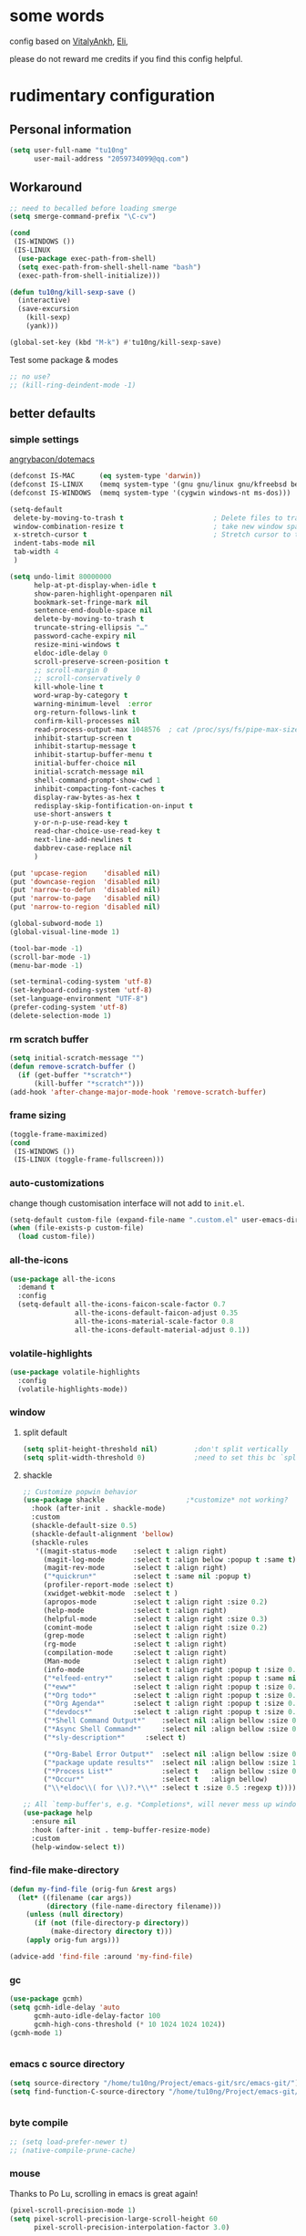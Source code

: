 #+PROPERTY: header-args :results output none
* some words
config based on [[https://github.com/VitalyAnkh/config][VitalyAnkh]], [[https://github.com/Elilif/.elemacs][Eli]], 

please do not reward me credits if you find this config helpful.
* rudimentary configuration
** Personal information
#+begin_src emacs-lisp
(setq user-full-name "tu10ng"
      user-mail-address "2059734099@qq.com")
#+end_src
** Workaround
#+begin_src emacs-lisp
;; need to becalled before loading smerge
(setq smerge-command-prefix "\C-cv")

(cond
 (IS-WINDOWS ())
 (IS-LINUX
  (use-package exec-path-from-shell)
  (setq exec-path-from-shell-shell-name "bash")
  (exec-path-from-shell-initialize)))

(defun tu10ng/kill-sexp-save ()
  (interactive)
  (save-excursion
    (kill-sexp)
    (yank)))

(global-set-key (kbd "M-k") #'tu10ng/kill-sexp-save)

#+end_src

Test some package & modes
#+begin_src emacs-lisp
;; no use?
;; (kill-ring-deindent-mode -1)

#+end_src
** better defaults
*** simple settings
[[https://github.com/angrybacon/dotemacs/blob/master/dotemacs.org#use-better-defaults][angrybacon/dotemacs]]
#+begin_src emacs-lisp
(defconst IS-MAC      (eq system-type 'darwin))
(defconst IS-LINUX    (memq system-type '(gnu gnu/linux gnu/kfreebsd berkeley-unix)))
(defconst IS-WINDOWS  (memq system-type '(cygwin windows-nt ms-dos)))

(setq-default
 delete-by-moving-to-trash t                      ; Delete files to trash
 window-combination-resize t                      ; take new window space from all other windows (not just current)
 x-stretch-cursor t                               ; Stretch cursor to the glyph width
 indent-tabs-mode nil
 tab-width 4
 )

(setq undo-limit 80000000
      help-at-pt-display-when-idle t
      show-paren-highlight-openparen nil
      bookmark-set-fringe-mark nil
      sentence-end-double-space nil
      delete-by-moving-to-trash t 
      truncate-string-ellipsis "…"
      password-cache-expiry nil   
      resize-mini-windows t
      eldoc-idle-delay 0
      scroll-preserve-screen-position t
      ;; scroll-margin 0
      ;; scroll-conservatively 0
      kill-whole-line t
      word-wrap-by-category t  
      warning-minimum-level  :error 
      org-return-follows-link t
      confirm-kill-processes nil
      read-process-output-max 1048576  ; cat /proc/sys/fs/pipe-max-size
      inhibit-startup-screen t
      inhibit-startup-message t
      inhibit-startup-buffer-menu t
      initial-buffer-choice nil
      initial-scratch-message nil
      shell-command-prompt-show-cwd 1
      inhibit-compacting-font-caches t
      display-raw-bytes-as-hex t
      redisplay-skip-fontification-on-input t
      use-short-answers t
      y-or-n-p-use-read-key t
      read-char-choice-use-read-key t
      next-line-add-newlines t
      dabbrev-case-replace nil
      )

(put 'upcase-region    'disabled nil)
(put 'downcase-region  'disabled nil)
(put 'narrow-to-defun  'disabled nil)
(put 'narrow-to-page   'disabled nil)
(put 'narrow-to-region 'disabled nil)

(global-subword-mode 1)           
(global-visual-line-mode 1)       

(tool-bar-mode -1)
(scroll-bar-mode -1)
(menu-bar-mode -1)

(set-terminal-coding-system 'utf-8)
(set-keyboard-coding-system 'utf-8)
(set-language-environment "UTF-8")
(prefer-coding-system 'utf-8)
(delete-selection-mode 1)

#+end_src
*** rm scratch buffer
#+begin_src emacs-lisp
(setq initial-scratch-message "")
(defun remove-scratch-buffer ()
  (if (get-buffer "*scratch*")
      (kill-buffer "*scratch*")))
(add-hook 'after-change-major-mode-hook 'remove-scratch-buffer)
#+end_src
*** frame sizing
#+begin_src emacs-lisp
(toggle-frame-maximized)
(cond
 (IS-WINDOWS ())
 (IS-LINUX (toggle-frame-fullscreen)))
#+end_src
*** auto-customizations
change though customisation interface will not add to =init.el=.
#+begin_src emacs-lisp
(setq-default custom-file (expand-file-name ".custom.el" user-emacs-directory))
(when (file-exists-p custom-file)
  (load custom-file))
#+end_src
*** all-the-icons
#+begin_src emacs-lisp
(use-package all-the-icons
  :demand t
  :config
  (setq-default all-the-icons-faicon-scale-factor 0.7
                all-the-icons-default-faicon-adjust 0.35
                all-the-icons-material-scale-factor 0.8
                all-the-icons-default-material-adjust 0.1))

#+end_src
*** volatile-highlights
#+begin_src emacs-lisp
(use-package volatile-highlights
  :config
  (volatile-highlights-mode))
#+end_src
*** window
**** split default
#+begin_src emacs-lisp
(setq split-height-threshold nil)         ;don't split vertically
(setq split-width-threshold 0)            ;need to set this bc `split-window-sensibly' will disregard height-threshold

#+end_src
**** shackle
#+begin_src emacs-lisp
;; Customize popwin behavior
(use-package shackle                    ;*customize* not working?
  :hook (after-init . shackle-mode)
  :custom
  (shackle-default-size 0.5)
  (shackle-default-alignment 'bellow)
  (shackle-rules
   '((magit-status-mode    :select t :align right)
     (magit-log-mode       :select t :align below :popup t :same t)
     (magit-rev-mode       :select t :align right)
     ("*quickrun*"         :select t :same nil :popup t)
     (profiler-report-mode :select t)
     (xwidget-webkit-mode  :select t )
     (apropos-mode         :select t :align right :size 0.2)
     (help-mode            :select t :align right)
     (helpful-mode         :select t :align right :size 0.3)
     (comint-mode          :select t :align right :size 0.2)
     (grep-mode            :select t :align right)
     (rg-mode              :select t :align right)
     (compilation-mode     :select t :align right)
     (Man-mode             :select t :align right)
     (info-mode            :select t :align right :popup t :size 0.5)
     ("*elfeed-entry*"     :select t :align right :popup t :same nil :size 0.5) ;
     ("*eww*"              :select t :align right :popup t :size 0.6)
     ("*Org todo*"         :select t :align right :popup t :size 0.3)
     ("*Org Agenda*"       :select t :align right :popup t :size 0.6)
     ("*devdocs*"          :select t :align right :popup t :size 0.6)
     ("*Shell Command Output*"    :select nil :align bellow :size 0.4)
     ("*Async Shell Command*"     :select nil :align bellow :size 0.4)
     ("*sly-description*"     :select t)

     ("*Org-Babel Error Output*"  :select nil :align bellow :size 0.3)
     ("*package update results*"  :select nil :align bellow :size 10)
     ("*Process List*"            :select t   :align bellow :size 0.3)
     ("*Occur*"                   :select t   :align bellow)
     ("\\*eldoc\\( for \\)?.*\\*" :select t :size 0.5 :regexp t))))

;; All `temp-buffer's, e.g. *Completions*, will never mess up window layout.
(use-package help
  :ensure nil
  :hook (after-init . temp-buffer-resize-mode)
  :custom
  (help-window-select t))

#+end_src
*** find-file make-directory
#+begin_src emacs-lisp
(defun my-find-file (orig-fun &rest args)
  (let* ((filename (car args))
         (directory (file-name-directory filename)))
    (unless (null directory)
      (if (not (file-directory-p directory))
          (make-directory directory t)))
    (apply orig-fun args)))

(advice-add 'find-file :around 'my-find-file)

#+end_src
*** gc

#+begin_src emacs-lisp
(use-package gcmh)
(setq gcmh-idle-delay 'auto
      gcmh-auto-idle-delay-factor 100
      gcmh-high-cons-threshold (* 10 1024 1024 1024))
(gcmh-mode 1)


#+end_src
*** emacs c source directory
#+begin_src emacs-lisp
(setq source-directory "/home/tu10ng/Project/emacs-git/src/emacs-git/")
(setq find-function-C-source-directory "/home/tu10ng/Project/emacs-git/src/emacs-git/src/")


#+end_src
*** byte compile
#+begin_src emacs-lisp
;; (setq load-prefer-newer t)
;; (native-compile-prune-cache)

#+end_src
*** mouse 
Thanks to Po Lu, scrolling in emacs is great again!
#+begin_src emacs-lisp
(pixel-scroll-precision-mode 1)
(setq pixel-scroll-precision-large-scroll-height 60
      pixel-scroll-precision-interpolation-factor 3.0)
#+end_src
*** auto-revert
#+begin_src emacs-lisp
(use-package autorevert
  :hook (after-init . global-auto-revert-mode)
  :custom
  (auto-revert-interval 0.3)
  (auto-revert-avoid-polling t)
  (auto-revert-verbose nil)
  (auto-revert-remote-files t)
  (auto-revert-check-vc-info t)
  )

#+end_src
*** auto-save
recommend use with vc to avoid accident lost.
#+begin_src emacs-lisp
(setq auto-save-default nil
      make-backup-files nil
      delete-old-versions t)

(add-to-list 'load-path "~/.emacs.d/site-lisp/auto-save/")
(require 'auto-save)
(setq auto-save-idle 0.5)
(setq auto-save-silent t)
(setq auto-save-delete-trailing-whitespace nil)

(auto-save-enable)

#+end_src
*** Drag text from emacs to other apps
Thanks to Po Lu!
#+begin_src emacs-lisp
(setq
 mouse-drag-and-drop-region-cross-program t
 mouse-drag-and-drop-region t)
#+end_src
*** guess indent
#+begin_src emacs-lisp
(use-package dtrt-indent
  :hook prog-mode
  :config
  (setq dtrt-indent-verbosity 0))
#+end_src
*** indent buffer
#+begin_src emacs-lisp
(defun indent-buffer ()
  (interactive)
  (save-excursion
    (indent-region (point-min) (point-max) nil)))
(global-set-key "\C-\M-\\" 'indent-buffer)

#+end_src
*** compilation buffer
#+begin_src emacs-lisp
(use-package compile
  :ensure nil
  :hook (compilation-filter . colorize-compilation-buffer)
  :config
  (defun colorize-compilation-buffer ()
    "ANSI coloring in compilation buffers."
    (with-silent-modifications
      (ansi-color-apply-on-region compilation-filter-start (point-max))))
  :custom
  (compilation-always-kill t)
  (compilation-scroll-output t)
  ;; Save all buffers on M-x `compile'
  (compilation-ask-about-save nil))

#+end_src
*** treesitter
#+begin_src emacs-lisp
(when (treesit-available-p)
  (message "WARNING: treesit is available"))
#+end_src
*** comment-dwim-2
#+begin_src emacs-lisp
(use-package comment-dwim-2
  :bind (("M-;" . comment-dwim-2)))
#+end_src
*** tmp keybinds
#+begin_src emacs-lisp
(global-set-key (kbd "M-l") (lambda (ARG) (interactive "p") (downcase-word (- ARG))))
(global-set-key (kbd "M-u") (lambda (ARG) (interactive "p") (upcase-word (- ARG))))
(global-set-key (kbd "M-c") (lambda (ARG) (interactive "p") (capitalize-word (- ARG))))

(global-set-key "\C-r" #'query-replace-regexp)
(global-set-key "\M-z" #'zap-up-to-char)

(global-set-key "\C-ct" #'tldr)
(global-set-key "\C-cm" #'man)
(global-set-key "\C-xd" #'dired-jump)

(global-set-key "\M-p" #'backward-paragraph)
(global-set-key "\M-n" #'forward-paragraph)
(global-set-key "\M-[" #'backward-sexp)
(global-set-key "\M-]" #'forward-sexp)

#+end_src
** emacs configuration
*** interface
**** orderless
#+begin_src emacs-lisp
(use-package orderless)

(setq completion-styles '(orderless partial-completion basic))

(setq completion-category-defaults nil)

(setq orderless-matching-styles '(orderless-literal
                                  orderless-regexp
                                  ;; orderless-flex
                                  orderless-initialism
                                  orderless-prefixes))

#+end_src
**** capf
***** corfu
only use TAB and S-TAB to select candidate and auto insert
corfu will not be tangled with move commands
#+begin_src emacs-lisp
;; TODO
(setq tab-always-indent 'complete)

(use-package corfu
  :bind
  (:map corfu-map
        ([remap move-beginning-of-line] . nil)
        ([remap move-end-of-line] . nil)
        ([remap beginning-of-buffer] . nil)
        ([remap end-of-buffer] . nil)
        ([remap scroll-down-command] . nil)
        ([remap scroll-up-command] . nil)
        ([remap next-line] . nil)
        ([remap previous-line] . nil)
        ([remap newline] . nil)
        ("C-a" . nil)
        ("C-e" . nil)
        ("RET" . nil)
        ([ret] . nil)
        ("M-p" . nil)
        ("M-n" . nil)
        ("TAB" . corfu-next)
        ([tab] . corfu-next)
        ("S-TAB" . corfu-previous)
        ([backtab] . corfu-previous)))

(setq corfu-auto t
      corfu-quit-no-match t
      corfu-auto-delay 0.2
      corfu-auto-prefix 1
      corfu-cycle t
      corfu-excluded-modes '(org-mode slime-repl-mode)
      corfu-preselect 'prompt
      ;; https://emacs-china.org/t/corfu-tab-and-go-eglot-snippet/24473
      ;; still have problem when writing rust
      ;; corfu-on-exact-match nil
      ;; eglot-stay-out-of '(yasnippet)
      )

(global-corfu-mode 1)

#+end_src
corfu documentation
#+begin_src emacs-lisp
(setq corfu-popupinfo-delay 0
      corfu-popupinfo-max-height 30)

(corfu-popupinfo-mode 1)
#+end_src
***** cape
#+begin_src emacs-lisp
(use-package cape
  :commands (cape-file)
  :init
  (add-to-list 'completion-at-point-functions #'cape-file))

(defun ispell-completion-at-point ())
#+end_src
***** company
#+begin_src emacs-lisp
(use-package company
  :hook (slime-repl-mode . company-mode)
  ;; :bind
  ;; (:map company-active-map
  ;;       ("TAB" . company-select-next-or-abort)
  ;;       ("<backtab>" . company-select-previous-or-abort)
  ;;       ("<tab>" . nil)
  ;;       ("RET" . nil)
  ;;       ("<return>" . nil)
  ;;       ("C-p" . nil)
  ;;       ("C-n" . nil)
  ;;       ("C-s" . nil)
  ;;       ("C-h" . nil)
  ;;       ("C-v" . nil)
  ;;       ([remap scroll-up-command] . nil)
  ;;       ([remap scroll-down-command] . nil)
  ;;       ("M-v" . nil)
  ;;       ("M-p" . nil)
  ;;       ("M-n" . nil))
  :config
  (setq-default company-backends '(company-capf company-files))
  (setq-default company-dabbrev-downcase nil)
  (setq-default company-tooltip-align-annotations t
                company-format-margin-function nil)

  (setq company-idle-delay 0.01
        company-minimum-prefix-length 1)
  
  ;; ⭐ Don't let `company-elisp' quickhelp hijack `*Help*' buffer
  (defvar k-help-buffer-override nil)

  (define-advice company-capf
      (:around (orig &rest args) k-help-buffer-override)
    (let ((k-help-buffer-override "*company-documentation*"))
      (apply orig args)))

  (define-advice help-buffer
      (:around (orig) k-help-buffer-override)
    (or (when k-help-buffer-override
          (get-buffer-create k-help-buffer-override))
        (funcall orig))))

#+end_src
**** vertico
***** vertico common
#+begin_src emacs-lisp
(use-package vertico
  :hook (after-init . vertico-mode)
  :config
  (setq vertico-count 15)
  (face-spec-set 'vertico-current
                 '((((background light))
                    :background "#d8d8d8" :extend t)
                   (t
                    :background "#454545" :extend t))
                 'face-defface-spec))

;; persist history over emacs restarts.
(savehist-mode 1)

;; Add prompt indicator to `completing-read-multiple'.
;; We display [CRM<separator>], e.g., [CRM,] if the separator is a comma.
(defun crm-indicator (args)
  (cons (format "[CRM%s] %s"
                (replace-regexp-in-string
                 "\\`\\[.*?]\\*\\|\\[.*?]\\*\\'" ""
                 crm-separator)
                (car args))
        (cdr args)))
(advice-add #'completing-read-multiple :filter-args #'crm-indicator)

;; Do not allow the cursor in the minibuffer prompt
(setq minibuffer-prompt-properties
      '(read-only t cursor-intangible t face minibuffer-prompt))
(add-hook 'minibuffer-setup-hook #'cursor-intangible-mode)

(setq read-extended-command-predicate
      #'command-completion-default-include-p)
(setq enable-recursive-minibuffers t)
(minibuffer-depth-indicate-mode 1)
#+end_src
***** vertico-directory
delete directory name in one go
#+begin_src emacs-lisp
(use-package vertico-directory
  :after vertico
  :ensure nil
  :bind (:map vertico-map
              ("RET" . vertico-directory-enter)
              ("DEL" . vertico-directory-delete-char)
              ("M-DEL" . vertico-directory-delete-word))
  ;; Tidy shadowed file names
  :hook (rfn-eshadow-update-overlay . vertico-directory-tidy))
#+end_src
***** Rich annotation
#+begin_src emacs-lisp
(use-package marginalia)
(marginalia-mode)
#+end_src
**** lsp
#+begin_src emacs-lisp
(use-package eglot)
(add-to-list
 'completion-category-overrides '((eglot (styles orderless))))
(global-set-key (kbd "C-c ea") #'eglot-code-actions)
(global-set-key (kbd "C-c er") #'eglot-rename)

(use-package consult-eglot)

(add-hook 'prog-mode-hook               ;eglot
          (lambda ()
            (if (derived-mode-p
                 'python-base-mode
                 'java-mode
                 'haskell-mode
                 'rust-mode
                 'rust-ts-mode
                 'python-ts-mode
                 'LaTeX-mode
                 'typescript-mode
                 ;; 'emacs-lisp-mode
                 ;; 'racket-mode
                 ;; 'lisp-mode
                 ;; 'makefile-mode
                 ;; 'c-mode
                 ;; 'asm-mode
                 ;; 'nasm-mode
                 ;; 'verilog-mode
                 )
                (eglot-ensure))))

(add-hook 'lalrpop-mode-hook
          #'(lambda () (eglot--managed-mode-off)))

#+end_src
*** visual settings
**** font
#+begin_src emacs-lisp
(set-face-attribute 'default nil :font "Source Code Pro:pixelsize=20")

#+end_src
**** theme
loading theme is remarkably slow
#+begin_src emacs-lisp
(load-theme 'tango-dark)

;; tweek
;; prefer green on black(or gray)
;; blue is the color of the wisdom(conosuba)
(set-face-attribute 'mode-line nil
                    :foreground "green"
                    :background "DarkBlue")
(set-face-attribute 'default nil
                    :foreground "white"
                    :background "#252525")
(set-face-attribute 'default nil
                    :foreground "green"
                    :background "#252525")

#+end_src
**** modeline content
#+begin_src emacs-lisp
(defun k-fill-right (string)
  "Prepend a variable space to STRING to make it right-aligned."
  (let* ((width (string-pixel-width string)))
    (concat (propertize " " 'display
                        `(space :align-to (- right-fringe (,width))))
            string)))

(defun k-truncate-string-to-width (string pixel-width)
  "Truncate STRING to PIXEL-WIDTH.
Use binary search."
  (if (> (string-pixel-width string) pixel-width)
      (let* ((a 1) a-result
             (b (length string)))
        (while (> b (+ a 1))
          (let* ((c (ceiling (+ a b) 2))
                 (result (concat (substring string 0 c) (truncate-string-ellipsis))))
            (if (> (string-pixel-width result) pixel-width)
                (setq b c)
              (setq a c a-result result))))
        a-result)
    string))

(defun k-pad-mode-line-format (format &optional right-format)
  "Format the mode line as a string according to FORMAT and RIGHT-FORMAT.
FORMAT is left-aligned and RIGHT-FORMAT is right-aligned.  Add
padding space at the left and right of the mode line so that the
edge of the mode line align with left and right fringe."
  (unless (stringp format)
    (setq format (format-mode-line format)))
  (when right-format
    (unless (stringp right-format)
      (setq right-format (format-mode-line right-format)))
    (setq format (concat format (k-fill-right right-format))))
  `(#(" " 0 1 (face default display (space :width left-fringe)))
    ;; ,(truncate-string-to-width
    ;;   format
    ;;   (window-text-width (get-buffer-window (current-buffer)))
    ;;   nil nil (truncate-string-ellipsis))
    ,(k-truncate-string-to-width format (window-text-width (get-buffer-window) t))
    #(" " 0 1 (display (space :align-to right)))
    #(" " 0 1 (face default display (space :width right-fringe)))))

(defvar k-selected-window nil)

(defun k-set-selected-window ()
  (when (not (minibuffer-window-active-p (frame-selected-window)))
    (setq k-selected-window (frame-selected-window))))

(defsubst k-mode-line-selected-p ()
  (eq (selected-window) k-selected-window))

(add-hook 'window-state-change-hook 'k-set-selected-window)

(defvar-local k-mode-line-format-left
    '(""
      (:propertize "%b" face mode-line-buffer-id)
      " \t"
      mode-line-misc-info))

(defvar-local k-mode-line-format-right
    '(" "
      current-input-method-title " "
      mode-name mode-line-process
      "  "
      (:eval (if (k-mode-line-selected-p) #("%c" 0 2 (face mode-line-emphasis))
               "%c"))
      (#(" %l/" 0 3 (face mode-line-highlight))
       (:propertize (:eval (number-to-string (line-number-at-pos (point-max))))
                    face bold))))

(setq-default mode-line-misc-info
              '((slime-mode (:eval (slime-mode-line))))
              mode-line-format
              `(:eval (k-pad-mode-line-format k-mode-line-format-left k-mode-line-format-right))
              tab-line-format nil)
#+end_src
**** per buffer echo
#+begin_src emacs-lisp
#+end_src
**** misc
#+begin_src emacs-lisp
(use-package hl-todo)
(global-hl-todo-mode)
(setq-default visual-line-fringe-indicators '(left-curly-arrow right-curly-arrow))
(setq-default underline-minimum-offset 10)

#+end_src
*** helper macros
**** use-package
#+begin_src emacs-lisp
(defmacro tu10ng/use-package-multi (&rest packages)
  `(progn
     ,@(mapcar #'(lambda (package)
                   `(use-package ,package))
               packages)))

;; (tu10ng/use-package-multi
;;  systemd
;;  ahk-mode
;;  ebnf-mode
;;  )
;;
;;  -->
;;
;; (progn
;;   (use-package systemd)
;;   (use-package ahk-mode)
;;   (use-package ebnf-mode))


#+end_src
**** doom macros
#+begin_src emacs-lisp
(defmacro defadvice! (symbol arglist &optional docstring &rest body)
  "Define an advice called SYMBOL and add it to PLACES.

ARGLIST is as in `defun'. WHERE is a keyword as passed to `advice-add', and
PLACE is the function to which to add the advice, like in `advice-add'.
DOCSTRING and BODY are as in `defun'.

\(fn SYMBOL ARGLIST &optional DOCSTRING &rest [WHERE PLACES...] BODY\)"
  (declare (doc-string 3) (indent defun))
  (unless (stringp docstring)
    (push docstring body)
    (setq docstring nil))
  (let (where-alist)
    (while (keywordp (car body))
      (push `(cons ,(pop body) (ensure-list ,(pop body)))
            where-alist))
    `(progn
       (defun ,symbol ,arglist ,docstring ,@body)
       (dolist (targets (list ,@(nreverse where-alist)))
         (dolist (target (cdr targets))
           (advice-add target (car targets) #',symbol))))))

(defmacro after! (package &rest body)
  "Evaluate BODY after PACKAGE have loaded.

PACKAGE is a symbol (or list of them) referring to Emacs features (aka
packages). PACKAGE may use :or/:any and :and/:all operators. The precise format
is:

- An unquoted package symbol (the name of a package)
    (after! helm BODY...)
- An unquoted, nested list of compound package lists, using any combination of
  :or/:any and :and/:all
    (after! (:or package-a package-b ...)  BODY...)
    (after! (:and package-a package-b ...) BODY...)
    (after! (:and package-a (:or package-b package-c) ...) BODY...)
- An unquoted list of package symbols (i.e. BODY is evaluated once both magit
  and git-gutter have loaded)
    (after! (magit git-gutter) BODY...)
  If :or/:any/:and/:all are omitted, :and/:all are implied.

This emulates `eval-after-load' with a few key differences:

1. No-ops for package that are disabled by the user (via `package!') or not
   installed yet.
2. Supports compound package statements (see :or/:any and :and/:all above).

Since the contents of these blocks will never by byte-compiled, avoid putting
things you want byte-compiled in them! Like function/macro definitions."
  (declare (indent defun) (debug t))
  (if (symbolp package)
      (unless (memq package (bound-and-true-p doom-disabled-packages))
        (list (if (or (not (bound-and-true-p byte-compile-current-file))
                      (require package nil 'noerror))
                  #'progn
                #'with-no-warnings)
              `(with-eval-after-load ',package ,@body)))
    (let ((p (car package)))
      (cond ((memq p '(:or :any))
             (macroexp-progn
              (cl-loop for next in (cdr package)
                       collect `(after! ,next ,@body))))
            ((memq p '(:and :all))
             (dolist (next (reverse (cdr package)) (car body))
               (setq body `((after! ,next ,@body)))))
            (`(after! (:and ,@package) ,@body))))))

#+end_src
*** helper functions
#+begin_src emacs-lisp
(defun k-run-helper-command (command name &optional continuation silent)
  "Run helper shell COMMAND in buffer with NAME.
Run CONTINUATION once the shell process exited.
If SILENT is non-nil, do not display the NAME buffer."
  (require 'comint)
  (with-current-buffer
      (let ((display-comint-buffer-action
             (if silent
                 '(display-buffer-no-window (allow-no-window . t))
               '(nil (inhibit-same-window . t)))))
        (save-selected-window
          (shell name)))
    (add-hook 'comint-output-filter-functions 'comint-truncate-buffer)
    (set-process-sentinel (get-buffer-process (current-buffer))
			              (lambda (_proc _status)
                            (when continuation
                              (funcall continuation))))
    (goto-char (point-max))
    (comint-send-string (get-buffer-process (current-buffer))
                        (concat command "\n"))))
#+end_src
*** proxy
comment out, uses v2raya's transparent proxy
#+begin_src emacs-lisp
;; (setq url-proxy-services
;;       '(("http" . "127.0.0.1:8889")
;;         ("https" . "127.0.0.1:8889"))
;;       )
#+end_src
*** eww, browse url, browser
#+begin_src emacs-lisp
(setq browse-url-browser-function #'eww-browse-url)


#+end_src
** other things
*** editor interaction
*** restart emacs
#+begin_src emacs-lisp
(use-package restart-emacs)
(defun restart-emacs-reopen-current-file ()
  "restart emacs then reopen the file being visited when casting this command.
if the buffer isn't a file, simply restart emacs."
  (interactive)
  (if (buffer-file-name)
      (restart-emacs (split-string (buffer-file-name)))
    (restart-emacs)))

#+end_src
*** close-paren
#+begin_src emacs-lisp
(defun tu10ng/close-paren ()
  (interactive)
  (let ((matching-delimiter nil))
    (while (ignore-errors
             (save-excursion
               (backward-up-list 1)
               (setq matching-delimiter (cdr (syntax-after (point)))))
             t)
      (insert-char matching-delimiter))))

(defun tu10ng/insert-paren-around-last-word ()
  (interactive)
  (save-excursion
    (backward-word)
    (insert "("))
  (insert ")"))
    
(global-set-key "\C-]" #'tu10ng/insert-paren-around-last-word)
(global-set-key (kbd "<C-return>") #'(lambda ()
                                       (interactive)
                                       (tu10ng/close-paren)
                                       (tu10ng/open-below)))

#+end_src
*** C-xk kill-buffer
#+begin_src emacs-lisp
(advice-add
 #'kill-this-buffer
 :after
 #'(lambda () (ignore-errors
                (delete-window))))

(global-set-key (kbd "C-x k") 'kill-this-buffer)
#+end_src
*** restore session
#+BEGIN_SRC emacs-lisp
;; Back to the previous position
(use-package saveplace
  :hook (after-init . save-place-mode))

#+end_src
*** recent file
#+begin_src emacs-lisp
(use-package recentf
  :hook (after-init . recentf-mode)
  :custom
  (recentf-max-saved-items 3000)
  (recentf-auto-cleanup 'never)
  (recentf-exclude '( ;; Folders on MacOS start
                     "^/private/tmp/"
                     "^/var/folders/"
                     ;; Folders on MacOS end
                     "^/tmp/"
                     "/ssh\\(x\\)?:"
                     "/su\\(do\\)?:"
                     "^/usr/include/"
                     "/TAGS\\'"
                     "COMMIT_EDITMSG\\'")))
#+END_SRC
*** tmp daemon server
#+begin_src emacs-lisp
(require 'server)
(or (eq (server-running-p) t)
    (server-start))
#+end_src
*** system daemon
For running a systemd service for a Emacs server I have the following
#+name: emacsclient service
#+begin_src systemd :tangle ~/.config/systemd/user/emacs.service :mkdirp yes
[Unit]
Description=Emacs server daemon
Documentation=info:emacs man:emacs(1) https://gnu.org/software/emacs/

[Service]
Type=forking
ExecStart=sh -c 'emacs --daemon && emacsclient -c --eval "(delete-frame)"'
ExecStop=/usr/bin/emacsclient --no-wait --eval "(progn (setq kill-emacs-hook nil) (kill emacs))"
Restart=on-failure
Environment=COLORTERM=truecolor

[Install]
WantedBy=default.target
#+end_src
which is then enabled by
#+begin_src shell :tangle (if (string= "enabled\n" (shell-command-to-string "systemctl --user is-enabled emacs.service")) "no" "setup.sh")
systemctl --user disable emacs.service
#+end_src

For some reason if a frame isn't opened early in the initialisation process, the
daemon doesn't seem to like opening frames later --- hence the ~&& emacsclient~
part of the =ExecStart= value.
It can now be nice to use this as a 'default app' for opening files. If we add
an appropriate desktop entry, and enable it in the desktop environment.

#+begin_src conf :tangle ~/.local/share/applications/emacs-client.desktop :mkdirp yes
[Desktop Entry]
Name=Emacs client
GenericName=Text Editor
Comment=A flexible platform for end-user applications
MimeType=text/english;text/plain;text/x-makefile;text/x-c++hdr;text/x-c++src;text/x-chdr;text/x-csrc;text/x-java;text/x-moc;text/x-pascal;text/x-tcl;text/x-tex;application/x-shellscript;text/x-c;text/x-c++;
Exec=emacsclient -create-frame --alternate-editor="" --no-wait %F
Icon=emacs
Type=Application
Terminal=false
Categories=TextEditor;Utility;
StartupWMClass=Emacs
Keywords=Text;Editor;
X-KDE-StartupNotify=false
#+end_src
*** Emacs client wrapper
I frequently want to make use of Emacs while in a terminal emulator. To make
this easier, I can construct a few handy aliases.

However, a little convenience script in =~/.local/bin= can have the same effect,
be available beyond the specific shell I plop the alias in, then also allow me
to add a few bells and whistles --- namely:
+ Accepting stdin by putting it in a temporary file and immediately opening it.
+ Guessing that the =tty= is a good idea when ~$DISPLAY~ is unset (relevant with SSH
  sessions, among other things).
+ With a whiff of 24-bit color support, sets ~TERM~ variable to a =terminfo= that
  (probably) announces 24-bit color support.
+ Changes GUI =emacsclient= instances to be non-blocking by default (~--no-wait~),
  and instead take a flag to suppress this behaviour (~-w~).

I would use =sh=, but using arrays for argument manipulation is just too
convenient, so I'll raise the requirement to =bash=. Since arrays are the only
'extra' compared to =sh=, other shells like =ksh= etc. should work too.

#+name: e
#+begin_src shell :tangle ~/.local/bin/e :mkdirp yes :tangle-mode (identity #o755) :comments no
#!/usr/bin/env bash
force_tty=false
force_wait=false
stdin_mode=""

args=()

while :; do
    case "$1" in
        -t | -nw | --tty)
            force_tty=true
            shift ;;
        -w | --wait)
            force_wait=true
            shift ;;
        -m | --mode)
            stdin_mode=" ($2-mode)"
            shift 2 ;;
        -h | --help)
            echo -e "\033[1mUsage: e [-t] [-m MODE] [OPTIONS] FILE [-]\033[0m

Emacs client convenience wrapper.

\033[1mOptions:\033[0m
\033[0;34m-h, --help\033[0m            Show this message
\033[0;34m-t, -nw, --tty\033[0m        Force terminal mode
\033[0;34m-w, --wait\033[0m            Don't supply \033[0;34m--no-wait\033[0m to graphical emacsclient
\033[0;34m-\033[0m                     Take \033[0;33mstdin\033[0m (when last argument)
\033[0;34m-m MODE, --mode MODE\033[0m  Mode to open \033[0;33mstdin\033[0m with

Run \033[0;32memacsclient --help\033[0m to see help for the emacsclient."
            exit 0 ;;
        --*=*)
            set -- "$@" "${1%%=*}" "${1#*=}"
            shift ;;
        ,*)
            if [ "$#" = 0 ]; then
                break; fi
            args+=("$1")
            shift ;;
    esac
done

if [ ! "${#args[*]}" = 0 ] && [ "${args[-1]}" = "-" ]; then
    unset 'args[-1]'
    TMP="$(mktemp /tmp/emacsstdin-XXX)"
    cat > "$TMP"
    args+=(--eval "(let ((b (generate-new-buffer \"*stdin*\"))) (switch-to-buffer b) (insert-file-contents \"$TMP\") (delete-file \"$TMP\")${stdin_mode})")
fi

if [ -z "$DISPLAY" ] || $force_tty; then
    # detect terminals with sneaky 24-bit support
    if { [ "$COLORTERM" = truecolor ] || [ "$COLORTERM" = 24bit ]; } \
           && [ "$(tput colors 2>/dev/null)" -lt 257 ]; then
        if echo "$TERM" | grep -q "^\w\+-[0-9]"; then
            termstub="${TERM%%-*}"; else
            termstub="${TERM#*-}"; fi
        if infocmp "$termstub-direct" >/dev/null 2>&1; then
            TERM="$termstub-direct"; else
            TERM="xterm-direct"; fi # should be fairly safe
    fi
    emacsclient --tty -create-frame --alternate-editor="" "${args[@]}"
else
    if ! $force_wait; then
        args+=(--no-wait); fi
    emacsclient -create-frame --alternate-editor="" "${args[@]}"
fi
#+end_src
Now, to set an alias to use =e= with magit, and then for maximum laziness we can
set aliases for the terminal-forced variants.
#+begin_src shell :tangle no
alias m='e --eval "(progn (magit-status) (delete-other-windows))"'
alias mt="m -t"
alias et="e -t"
#+end_src
*** symbol overlay 
#+begin_src emacs-lisp
(use-package symbol-overlay)

(setq symbol-overlay-idle-time 0.01)
(add-hook 'prog-mode-hook #'symbol-overlay-mode)
#+end_src
* packages
** INTRUCTIONS
This is where you install packages.
This file shouldn't be byte compiled. TODO: why?
begin_src emacs-lisp :tangle "packages.el" :comments no
;; -*- no-byte-compile: t; -*-
end_src
*** package in melpa/elpa/emacsmirror
#+begin_src emacs-lisp

#+end_src
*** package from git repo
** convenience
*** avy
What a wonderful way to jump to buffer positions.
#+begin_src emacs-lisp
(use-package avy)
(setq avy-all-windows nil
      avy-timeout-seconds 0.3)
(global-set-key (kbd "C-M-;") #'avy-goto-subword-1)
(global-set-key (kbd "C-;") 'avy-goto-char-in-line)


#+end_src
*** goto-last-change
#+begin_src emacs-lisp
(use-package goto-last-change
  :bind ("M-'" . goto-last-change))

#+end_src
*** which-key
#+begin_src emacs-lisp
(use-package which-key
  :disabled t
  :config
  (which-key-mode)
  (setq which-key-idle-delay 0.6
	    which-key-idle-secondary-delay 0
	    which-key-sort-order 'which-key-prefix-then-key-order
	    ))
#+end_src
*** meow
i prefer stay in insert mode
we treat meow as mode to manipulate text, with advantage of more keys provided than other package which usage complex kebindings which is hard to remember.
Esc will be used to enter & leave normal mode
**** meow setup
#+begin_src emacs-lisp
(use-package meow)
(defun meow-setup ()
  (setq meow-cheatsheet-layout meow-cheatsheet-layout-qwerty)
  (meow-motion-overwrite-define-key
   '("j" . meow-next)
   '("k" . meow-prev)
   '("<escape>" . ignore))
  (meow-leader-define-key
   ;; SPC j/k will run the original command in MOTION state.
   '("j" . "H-j")
   '("k" . "H-k")
   ;; Use SPC (0-9) for digit arguments.
   '("1" . meow-digit-argument)
   '("2" . meow-digit-argument)
   '("3" . meow-digit-argument)
   '("4" . meow-digit-argument)
   '("5" . meow-digit-argument)
   '("6" . meow-digit-argument)
   '("7" . meow-digit-argument)
   '("8" . meow-digit-argument)
   '("9" . meow-digit-argument)
   '("0" . meow-digit-argument)
   '("/" . meow-keypad-describe-key)
   '("?" . meow-cheatsheet))
  (meow-normal-define-key
   '("0" . meow-expand-0)
   '("9" . meow-expand-9)
   '("8" . meow-expand-8)
   '("7" . meow-expand-7)
   '("6" . meow-expand-6)
   '("5" . meow-expand-5)
   '("4" . meow-expand-4)
   '("3" . meow-expand-3)
   '("2" . meow-expand-2)
   '("1" . meow-expand-1)
   '("-" . negative-argument)
   '(";" . meow-reverse)
   '("," . meow-inner-of-thing)
   '("." . meow-bounds-of-thing)
   '("(" . meow-beginning-of-thing)
   '(")" . meow-end-of-thing)
   '("/" . meow-visit)
   ;; '("a" . meow-append)
   '("A" . meow-join)
   '("b" . meow-back-word)
   '("B" . meow-back-symbol)
   '("c" . meow-change)
   '("d" . meow-delete)
   '("D" . meow-backward-delete)
   '("e" . tu10ng/open-below)
   '("E" . tu10ng/open-above)
   '("f" . meow-next-symbol)
   '("F" . meow-mark-symbol)
   '("g" . meow-cancel-selection)
   '("G" . meow-grab)
   '("h" . meow-left)
   '("H" . meow-left-expand)
   ;; '("i" . meow-insert)
   '("j" . meow-next)
   '("J" . meow-next-expand)
   '("k" . meow-prev)
   '("K" . meow-prev-expand)
   '("l" . meow-right)
   '("L" . meow-right-expand)
   '("m" . meow-mark-word)
   '("M" . meow-mark-symbol)
   '("n" . meow-search)
   '("o" . meow-block)
   '("O" . meow-to-block)
   '("p" . meow-yank)
   '("P" . pop-to-mark-command)
   '("q" . meow-quit)
   '("r" . meow-replace)
   '("R" . meow-swap-grab)
   '("s" . meow-find)
   '("S" . tu10ng/meow-find-back)
   '("t" . meow-till)
   '("u" . meow-undo)
   '("U" . meow-undo-in-selection)
   '("v" . meow-grab)
   '("w" . meow-kill)
   '("x" . meow-line)
   '("X" . meow-line-expand)
   '("y" . meow-save)
   '("Y" . meow-sync-grab)
   '("z" . meow-pop-selection)
   '("'" . repeat)
   '("\\" . quoted-insert)
   '("<escape>" . meow-insert)))

;; (defun meow-insert-define-key (&rest keybindings)
;;   "Define key for insert state.

;; Usage:
;;   (meow-insert-define-key
;;    '(\"C-<space>\" . meow-insert-exit))"
;;   (mapcar (lambda (key-ref)
;;             (define-key meow-insert-state-keymap
;; 			            (kbd (car key-ref))
;; 			            (meow--parse-def (cdr key-ref))))
;;           keybindings))

;; (meow-insert-define-key
;;  '("ESC" . meow-insert-exit))


#+end_src
**** cursor behave
#+begin_src emacs-lisp
(setq meow-mode-state-list '((authinfo-mode . insert)
                             (magit-mode . insert)
                             (beancount-mode . insert)
                             (bibtex-mode . insert)
                             (cider-repl-mode . insert)
                             (cider-test-report-mode . insert)
                             (cider-browse-spec-view-mode . insert)
                             (cargo-process-mode . insert)
                             (conf-mode . insert)
                             (deadgrep-edit-mode . insert)
                             (deft-mode . insert)
                             (diff-mode . insert)
                             (ediff-mode . insert)
                             (gud-mode . insert)
                             (haskell-interactive-mode . insert)
                             (help-mode . insert)
                             (json-mode . insert)
                             (jupyter-repl-mode . insert)
                             (mix-mode . insert)
                             (occur-edit-mode . insert)
                             (pass-view-mode . insert)
                             (prog-mode . insert)
                             (py-shell-mode . insert)
                             (restclient-mode . insert)
                             (telega-chat-mode . insert)
                             (term-mode . insert)
                             (text-mode . insert)
                             (vterm-mode . insert)
                             (Custom-mode . insert)))
#+end_src
**** meow config

#+begin_src emacs-lisp


(setq meow-use-clipboard t
      meow-visit-sanitize-completion nil
      meow-expand-exclude-mode-list nil
      meow-expand-hint-remove-delay 1
      )

(setq meow-cursor-type-insert '(block . 2))
(meow-setup)
;;(meow-global-mode 1)
#+end_src
**** meow commands
#+begin_src emacs-lisp


;; TODO M-; should enter edit mode, insert mode still block cursor, one key to change window focus, keypad mode should default enter C-x
;; TODO put in seperate file and load
(defun tu10ng/meow-find-back (n ch &optional expand)
  "Find the next N char read from minibuffer."
  (interactive "p\ncFind:")
  (let ((n (- n)))
    (let* ((case-fold-search nil)
	       (ch-str (if (eq ch 13) "\n" (char-to-string ch)))
	       (beg (point))
	       end)
      (save-mark-and-excursion
	    (setq end (search-forward ch-str nil t n)))
      (if (not end)
	      (message "char %s not found" ch-str)
	    (thread-first
	      (meow--make-selection '(select . find)
				                beg end expand)
	      (meow--select))
	    (setq meow--last-find ch)
	    (meow--maybe-highlight-num-positions
	     '(meow--find-continue-backward . meow--find-continue-forward))))))
(defun tu10ng/open-below()
  (interactive)
  (end-of-line)
  (open-line 1)
  (call-interactively 'next-line 1)
  (if (not (member major-mode '(haskell-mode org-mode literate-haskell-mode)))
      (indent-according-to-mode)
    (beginning-of-line)))

(defun tu10ng/open-above()
  (interactive)
  (beginning-of-line)
  (open-line 1)
  (if (not (member major-mode '(haskell-mode org-mode literate-haskell-mode)))
      (indent-according-to-mode)
    (beginning-of-line)))

(global-set-key "\C-o" 'tu10ng/open-below)
(global-set-key "\M-o" 'tu10ng/open-above)

#+end_src
*** quickrun
#+begin_src emacs-lisp
(use-package quickrun
  :bind ("C-c r" . quickrun))
(setq quickrun-timeout-seconds 5)
#+end_src
*** other-window
#+begin_src emacs-lisp

(defun tu10ng/other-window (COUNT &optional ALL-FRAMES INTERACTIVE)
  ""
  (interactive "p\ni\np")
  (if (= (length (window-list-1)) 1)
      (consult-buffer-other-window)
    (other-window COUNT ALL-FRAMES INTERACTIVE)))

(global-set-key "\M-i" #'tu10ng/other-window)
#+end_src
*** split-window-right
#+begin_src emacs-lisp
(advice-add 'split-window-right :after
            (lambda (&rest _arg) (other-window 1)))

#+end_src
*** move-text
#+begin_src emacs-lisp
(use-package move-text)
(move-text-default-bindings)

(defun indent-region-advice (&rest ignored)
  (let ((deactivate deactivate-mark))
    (if (region-active-p)
        (indent-region (region-beginning) (region-end))
      (indent-region (line-beginning-position) (line-end-position)))
    (setq deactivate-mark deactivate)))

(advice-add 'move-text-up :after 'indent-region-advice)
(advice-add 'move-text-down :after 'indent-region-advice)




#+end_src
*** smart-hungry-delete
#+begin_src emacs-lisp
(use-package smart-hungry-delete
  :bind
  (:map prog-mode-map
        (("<backspace>" . smart-hungry-delete-backward-char)
         (("C-d" . smart-hungry-delete-forward-char))))
  (:map text-mode-map
        (("<backspace>" . smart-hungry-delete-backward-char)
         (("C-d" . smart-hungry-delete-forward-char))))
  :init
  (smart-hungry-delete-add-default-hooks))

#+end_src
*** delsel
Delete selection when we type or paste.
#+begin_src emacs-lisp
(use-package delsel
  :config
  (delete-selection-mode))

#+end_src
*** shebang
#+begin_src emacs-lisp
(defun tu10ng/shebang (program)
  "insert '#!/usr/bin/env PROGRAM'"
  (interactive "sProgram name: ")
  (insert "#!/usr/bin/env ")
  ;; (shell-command (concat "which " program) t)
  (insert program)
  (next-line))
#+end_src
*** auto-insert
it is hard to correct insert without lookahead, like we shouldnt call auto-insert when handle like '#' appears in string
*** electric-operator
#+begin_src emacs-lisp
;; (use-package electric-operator)

;; (dolist (hook '(prog-mode-hook
;;                 shell-mode-hook))
;;   (add-hook hook
;;             #'(lambda ()
;;                 (unless (derived-mode-p
;;                          'lisp-mode
;;                          'emacs-lisp-mode)
;;                   (electric-operator-mode 1)))))


#+end_src
** tools
*** consult
#+begin_src emacs-lisp
(global-unset-key "\C-s")
(use-package consult
  :bind (
         ("C-x b" . consult-buffer)
         ("C-x 4b" . consult-buffer-other-window)
         ("C-s r" . consult-ripgrep)
         ("C-s l" . consult-line)
         ("C-s u" . consult-focus-lines)
         ("C-s i" . consult-imenu)
         ("M-g g" . consult-goto-line)             
         ("M-g o" . consult-outline)
         ("M-y" . consult-yank-pop)
         )
  :hook (completion-list-mode . consult-preview-at-point-mode)
  :init
  ;; (setq-default consult-preview-key "<f2>")
  (setq consult-async-refresh-delay 0.01)
  (setq register-preview-delay 0.01
        register-preview-function #'consult-register-format)
  (advice-add #'register-preview :override #'consult-register-window)
  :custom
  (consult-async-min-input 2)
  (consult-async-refresh-delay 0.01)
  (consult-async-input-throttle 0.2)
  (consult-async-input-debounce 0.1)
  )
#+end_src
consult-dir
remap M-; in vertico-map to find and insert directory into minibuffer prompt
#+begin_src emacs-lisp
(use-package consult-dir
  :bind (("C-x C-d" . consult-dir)
         :map vertico-map
         ("M-;" . consult-dir)))


#+end_src
*** eros
TODO: can eros's overlay stay if its not covering the cursor?
#+begin_src emacs-lisp
(use-package eros)
(eros-mode 1)
(setq eros-eval-result-prefix "⟹ ") ; default =>
#+end_src
*** magit
#+begin_src emacs-lisp
(use-package magit)
(setq magit-commit-ask-to-stage nil
      magit-save-repository-buffers 'dontask)
(add-to-list 'magit-no-confirm 'stage-all-changes)
#+end_src
**** show git log in commit buffer to help writing commit
#+begin_src emacs-lisp
;; show last 10 commit message
(defun tu10ng/git-commit-setup ()
  (dolist (line (seq-take
                 (magit-git-lines "log" "--pretty=%B")
                 10))
    (let ((line (concat "# " line "\n")))
      (insert line))))

(add-hook 'git-commit-setup-hook #'tu10ng/git-commit-setup)


#+end_src
**** setup gitignore conf
#+begin_src emacs-lisp
(use-package conf-mode
  :ensure nil
  :mode (("\\.gitignore\\'"     . conf-unix-mode)
         ("\\.gitconfig\\'"     . conf-unix-mode)
         ("\\.gitattributes\\'" . conf-unix-mode)))
#+end_src
**** magit todos
#+begin_src emacs-lisp
(use-package magit-todos)
(setq magit-todos-auto-group-items 3)
(magit-todos-mode)


#+end_src
**** git-add-commit-push
#+begin_src emacs-lisp
(defun aborn/magit-instant-commit ()
  "instantly commit, commit message contain current time."
  (interactive)
  (magit-diff-unstaged)
  (magit-stage-modified)
  (magit-diff-staged)
  (let ((msg (concat "commit by "
                     (user-full-name)
                     (format-time-string
                      " in emacs@%Y-%m-%d %H:%M:%S"
                      (current-time)))))
    (magit-call-git "commit" "-m" msg))
  (magit-refresh)
  (magit-mode-bury-buffer))

(transient-append-suffix 'magit-commit "c"
  '("i" "instant" aborn/magit-instant-commit))
#+end_src
**** count line of code
#+begin_src emacs-lisp
(defun cloc-magit-root ()
  "Run Count Line Of Code for current Git repo."
  (interactive)
  (k-run-helper-command (concat "cloc " (magit-toplevel)) "*cloc*"))

#+end_src
**** smerge
#+begin_src emacs-lisp
(use-package smerge-mode
  :ensure nil
  :bind (:map smerge-mode-map
              ("M-n" . smerge-next)
              ("M-p" . smerge-prev)
              ("C-c")
              ("C-c C-c" . smerge-keep-current)))

#+end_src
*** pyim
#+begin_src elisp
(use-package pyim)
(pyim-default-scheme 'quanpin)
(setq pyim-page-length 7)
(setq pyim-process-async-delay 0.1
      pyim-process-run-delay 0.1)
(setq pyim-indicator-list nil)
(setq pyim-punctuation-dict nil)        ;disable chinese punctuation.

(use-package pyim-basedict)
(pyim-basedict-enable)

(setq default-input-method "pyim")
;; slow down pyim init speed.
(add-to-list 'load-path "~/.emacs.d/site-lisp/pyim-tsinghua-dict")
(require 'pyim-tsinghua-dict)
(pyim-tsinghua-dict-enable)
(require 'pyim-cstring-utils)
(defun my-orderless-regexp (orig-func component)
  (let ((result (funcall orig-func component)))
    (pyim-cregexp-build result)))

(advice-add 'orderless-regexp :around #'my-orderless-regexp)
#+end_src
*** flymake
#+begin_src emacs-lisp
(global-set-key (kbd "M-g p") #'flymake-goto-prev-error)
(global-set-key (kbd "M-g M-p") #'flymake-goto-prev-error)
(global-set-key (kbd "M-g n") #'flymake-goto-next-error)
(global-set-key (kbd "M-g M-n") #'flymake-goto-next-error)

;; TODO: no help, maybe because when corfu selection is active, flymake will not check
(setq flymake-no-changes-timeout 0.1)
#+end_src
*** dictionary
#+begin_src emacs-lisp
(use-package popup)

;; (use-package youdao-dictionary
;;   :bind (("M-s" . youdao-dictionary-search-at-point+)))

#+end_src
*** tldr
#+begin_src emacs-lisp
(use-package tldr
  :bind ("C-c t" . tldr))

#+end_src
*** devdocs
#+begin_src emacs-lisp
(use-package devdocs
  :bind ("C-c b" . devdocs-lookup))

#+end_src
*** pdf-tools / doc-view
#+begin_src emacs-lisp
;; (add-hook 'doc-view-mode-hook #'(lambda ()
;;                                   (run-with-timer
;;                                    0.1 nil
;;                                    #'doc-view-fit-page-to-window)))
;; (setq doc-view-continuous t)

;; (use-package pdf-tools
;;   :mode ("\\.pdf\\'" . pdf-view-mode)
;;   :config
;;   (pdf-tools-install)

;;   (use-package pdf-continuous-scroll-mode
;;     :disabled                           ; This mode barely does anything useful
;;     :quelpa (pdf-continuous-scroll-mode :fetcher github :repo "dalanicolai/pdf-continuous-scroll-mode.el")
;;     :hook (pdf-view-mode . pdf-continuous-scroll-mode)))

#+end_src
** visuals
*** info colors, helpful
#+begin_src emacs-lisp
(use-package info-colors)
(add-hook 'Info-selection-hook 'info-colors-fontify-node)

(use-package helpful
  :bind
  ([remap describe-function] . helpful-callable)
  ([remap describe-command] . helpful-command)
  ([remap describe-variable] . helpful-variable)
  ([remap describe-key] . helpful-key))
#+end_src
*** paren
#+begin_src emacs-lisp
(use-package paren
  :hook (after-init . show-paren-mode)
  :init (setq show-paren-when-point-inside-paren t
              show-paren-when-point-in-periphery t
              show-paren-highlight-openparen t
              show-paren-delay 0.01
              rainbow-delimiters-max-face-count 6))

(use-package rainbow-delimiters
  :config
  (set-face-foreground 'rainbow-delimiters-depth-1-face "gold")
  (set-face-foreground 'rainbow-delimiters-depth-2-face "DodgerBlue1")
  (set-face-foreground 'rainbow-delimiters-depth-3-face "lime green")
  (set-face-foreground 'rainbow-delimiters-depth-4-face "gold")
  (set-face-foreground 'rainbow-delimiters-depth-5-face "DodgerBlue1")
  (set-face-foreground 'rainbow-delimiters-depth-6-face "lime green")
  (set-face-foreground 'rainbow-delimiters-depth-7-face "gold")
  (set-face-foreground 'rainbow-delimiters-depth-8-face "DodgerBlue1")
  (set-face-foreground 'rainbow-delimiters-depth-9-face "lime green")

  (set-face-attribute 'rainbow-delimiters-depth-1-face nil :weight 'ultra-heavy)
  (set-face-attribute 'rainbow-delimiters-depth-2-face nil :weight 'ultra-heavy)
  (set-face-attribute 'rainbow-delimiters-depth-3-face nil :weight 'ultra-heavy)
  (set-face-attribute 'rainbow-delimiters-depth-4-face nil :weight 'thin)
  (set-face-attribute 'rainbow-delimiters-depth-5-face nil :weight 'thin)
  (set-face-attribute 'rainbow-delimiters-depth-6-face nil :weight 'thin)
  (set-face-attribute 'rainbow-delimiters-depth-7-face nil :weight 'ultra-heavy)
  (set-face-attribute 'rainbow-delimiters-depth-8-face nil :weight 'ultra-heavy)
  (set-face-attribute 'rainbow-delimiters-depth-8-face nil :weight 'ultra-heavy)
  :hook
  ((prog-mode . rainbow-delimiters-mode)
   (shell-mode . rainbow-delimiters-mode)
   ;;(text-mode . rainbow-delimiters-mode)
   ))
#+end_src
*** pretty symbol characters
#+begin_src emacs-lisp
(use-package prettify-greek)
(use-package prettify-math)

(setq-default
 prettify-symbols-alist
 prettify-greek-lower)

(dolist (hook '(prog-mode-hook
                shell-mode-hook
                text-mode-hook))
  (add-hook hook
            #'(lambda ()
                (prettify-symbols-mode 1))
            100))

#+end_src
*** page-break-lines
bug with `visula-line-mode', maybe use truncate-line, but truncate-line is ugly
#+begin_src emacs-lisp
(add-to-list 'load-path "~/.emacs.d/site-lisp/page-break-lines/")
(require 'page-break-lines)

(dolist (hook '(prog-mode-hook
                shell-mode-hook
                text-mode-hook))
  (add-hook hook #'(lambda ()
                     (page-break-lines-mode))))

#+end_src
*** image scroll
#+begin_src emacs-lisp
;; (use-package iscroll)
;; (add-hook 'text-mode-hook #'iscroll-mode)
#+end_src
** frivolities
*** selectric
Every so often, you want everyone else to /know/ that you're typing, or just to
amuse oneself. Introducing: typewriter sounds!
#+begin_src emacs-lisp
(use-package selectric-mode)

#+end_src
*** wakatime
#+begin_src emacs-lisp
;; (use-package wakatime-mode)
;; (setq wakatime-disable-on-error t)
;; (global-wakatime-mode 1)
#+end_src
*** rgb cursor
#+begin_src emacs-lisp
(add-to-list 'load-path "~/.emacs.d/site-lisp/rgb-cursor/")
(require 'rgb-cursor)
(rgb-cursor-mode 1)
#+end_src
*** typing game
speed-type
#+begin_src emacs-lisp
(use-package speed-type)

#+end_src
*** try
#+begin_src emacs-lisp
(use-package try)
#+end_src
*** screenshot
git@github.com:tecosaur/screenshot.git
#+begin_src emacs-lisp
;; (use-package posframe)
;; (add-to-list 'load-path "~/.emacs.d/site-lisp/screenshot/")
;; (require 'screenshot)
#+end_src
** file types
#+begin_src emacs-lisp
(tu10ng/use-package-multi
 systemd
 ahk-mode
 ebnf-mode
 lox-mode
 graphviz-dot-mode
 groovy-mode
 yaml-mode
 typescript-mode
 cmake-mode
 lua-mode
 )

;; (use-package systemd)
;; (use-package ahk-mode)
;; (use-package ebnf-mode)


;; old & useless 
;; (use-package riscv-mode)

#+end_src
* language confguration
** org mode
*** system wide config
**** git diff
Protesilaos wrote a [[https://protesilaos.com/codelog/2021-01-26-git-diff-hunk-elisp-org/][very helpful article]] in which he explains how to change the
git diff chunk heading to something more useful than just the immediate line
above the hunk --- like the parent heading.

This can be achieved by first adding a new diff mode to git in =~/.config/git/attributes=
#+begin_src fundamental
,*.org   diff=org
#+end_src

Then adding a regex for it to =~/.config/git/config=
#+begin_src gitconfig
[diff "org"]
  xfuncname = "^(\\*+ +.*)$"
#+end_src
*** better default
#+begin_src emacs-lisp
(setq org-cycle-separator-lines -1
      org-use-fast-todo-selection 'expert
      org-log-into-drawer t
      org-startup-folded t
      org-hide-emphasis-markers t
      org-imenu-depth 5
      org-use-speed-commands t)

(global-set-key "\C-cl" #'org-store-link)
(global-set-key "\C-ca" (lambda () (interactive) (org-agenda nil "n")))
;; (global-set-key "\C-cc" #'org-capture)
(global-set-key "\C-cc" (lambda () (interactive) (org-capture 4 "g")))

(defun tu10ng/org-metaup ()
  (interactive)
  (condition-case e
      (org-metaup)
    (error
     (move-text-up 0 (line-end-position) 1))))

(defun tu10ng/org-metadown ()
  (interactive)
  (condition-case e
      (org-metadown)
    (error
     (move-text-down 0 (line-end-position) 1))))    

(define-key org-mode-map [M-down] #'tu10ng/org-metadown)
(define-key org-mode-map [M-up] #'tu10ng/org-metaup)
#+end_src
*** actions
**** defaults
#+begin_src emacs-lisp
(setq org-directory "~/org"
      org-use-property-inheritance t
      ;; org-log-done 'time
      org-list-allow-alphabetical t
      org-export-in-background t
      org-catch-invisible-edits 'smart
      org-export-with-sub-superscripts '{} ;?
      org-export-allow-bind-keywords t
      org-image-actual-width '(0.8)
      org-footnote-auto-adjust t)

(require 'org-tempo)
#+end_src
**** List bullet sequence
I think it makes sense to have list bullets change with depth
#+begin_src emacs-lisp
(setq org-list-demote-modify-bullet '(("+" . "-") ("-" . "+") ("*" . "+") ("1." . "a.")))
#+end_src
**** agenda
***** default
#+begin_src emacs-lisp
(setq org-agenda-span 14
      org-agenda-restore-windows-after-quit t
      org-agenda-files '("~/org/gtd.org")
      org-agenda-todo-ignore-deadlines t
      org-agenda-prefix-format '((agenda  . "  • %?-12t% s")
                                 (todo . " %i %-12:c")
                                 (tags . " %i %-12:c")
                                 (search . " %i %-12:c"))
      )


#+end_src
**** capture
***** doct (declarative org capture templates)
#+begin_src emacs-lisp
(use-package doct)

(setq org-capture-templates
      (doct '(("gtd"
               :keys "g"
               :file "~/org/gtd.org"
               :prepend t
               :immediate-finish t
               :template ("* %^{gtd?}")))))
#+end_src
**** babel
#+begin_src emacs-lisp
(setq org-confirm-babel-evaluate nil)
(setq org-babel-default-header-args
      '((:session . "none")
        (:results . "output replace")
        (:exports . "code")
        (:cache . "no")
        (:noweb . "no")
        (:hlines . "no")
        (:tangle . "no")))

(org-babel-do-load-languages 'org-babel-load-languages
			                 '((emacs-lisp . t)
                               (dot . t)))
#+end_src
***** org tempo
#+begin_src emacs-lisp
(add-to-list 'org-structure-template-alist '("se" . "src emacs-lisp"))
(add-to-list 'org-structure-template-alist '("ss" . "src bash"))

;;(setf (cdr (assoc "e" org-structure-template-alist)) "src emacs-lisp")
#+end_src
*** visuals
**** org modern indent
#+begin_src emacs-lisp
(add-to-list 'load-path "~/.emacs.d/site-lisp/org-modern-indent/")
(require 'org-modern-indent)
(add-hook 'org-indent-mode-hook #'org-modern-indent-mode)

#+end_src
**** =Valign= for Org Mode tables
Use [[https://github.com/casouri/valign][valign]] for tables alignments.
#+begin_src emacs-lisp
;; (use-package valign
;;   :hook
;;   (org-mode . valign-mode)
;;   (markdown-mode . valign-mode)
;;   :config
;;   (setq valign-fancy-bar 1)
;;   )
#+end_src
**** font display

#+begin_src emacs-lisp
(setq org-edit-src-content-indentation 0)
(setq org-startup-indented t)
#+end_src
It seems reasonable to have deadlines in the error face when they're passed.
#+begin_src emacs-lisp
(setq org-agenda-deadline-faces
      '((1.01 . error)
        (1.0 . org-warning)
        (0.5 . org-upcoming-deadline)
        (0.0 . org-upcoming-distant-deadline)))
#+end_src
We can then have quote blocks stand out a bit more by making them /italic/.
#+begin_src emacs-lisp
(setq org-fontify-quote-and-verse-blocks t)
#+end_src

Org files can be rather nice to look at, particularly with some of the
customisations here. This comes at a cost however, expensive font-lock.
Feeling like you're typing through molasses in large files is no fun, but there
is a way I can defer font-locking when typing to make the experience more
responsive.
#+begin_src emacs-lisp
(defun locally-defer-font-lock ()
  "Set jit-lock defer and stealth, when buffer is over a certain size."
  (when (> (buffer-size) 100000)
    (setq-local jit-lock-defer-time 0.05
                jit-lock-stealth-time 1
                org-indent-mode nil)))

(add-hook 'org-mode-hook #'locally-defer-font-lock)
#+end_src
Apparently this causes issues with some people, but I haven't noticed anything
problematic beyond the expected slight delay in some fontification, so until I
do I'll use the above.
**** symbols
symbol prettify is set [[*pretty symbol characters][pretty symbol characters]] 
#+begin_src emacs-lisp
(setq org-ellipsis " ▾ "
      org-hide-leading-stars nil)

(setq org-prettify-symbols-alist
      (append
       prettify-symbols-alist
       '(("#+BEGIN_SRC" . "✎")
         ("#+END_SRC" . "□")
         ("#+begin_src" . "✎")
         ("#+end_src" . "□")
         ("#+RESULTS:" . "⟾")
         ("[ ]" . "☐")
         ("[-]" . "🝕")
         ("[X]" . "🗹")
         ("#+begin_quote" . "»")
         ("#+end_quote" . "□")
         ("#+begin_verse" . "ζ")
         ("#+end_verse" . "□")
         ("#+begin_example" . "⟝")
         ("#+end_example" . "□")
         ("#+begin_export" . "🙵")
         ("#+end_export" . "□")
         ("#+END:" . "□")
         ("#+BEGIN:" . "✎")
         ("#+CAPTION:" . "✑")
         ("#+ATTR_LATEX" . "🄛"))))

(add-hook 'org-mode-hook
          #'(lambda ()
              (setq-local prettify-symbols-alist
                          org-prettify-symbols-alist)
              (prettify-symbols-mode 1)))

#+end_src
**** org-appear
#+begin_src emacs-lisp
(use-package org-appear)
(add-hook 'org-mode-hook #'org-appear-mode)
(setq org-appear-autolinks t)
#+end_src
**** no electric indent
it will automatic delete trailing whitespace if empty headline
#+begin_src emacs-lisp
(add-hook 'org-mode-hook #'(lambda () (electric-indent-local-mode -1)))
#+end_src

**** latex fragments
from vitalyankh
***** highlighting
#+begin_src emacs-lisp
(require 'org-src)
(add-to-list 'org-src-block-faces
             '("latex" (:inherit default :extend t)))
#+end_src
***** render
**** inline pictures
#+begin_src emacs-lisp
(setq org-startup-with-inline-images t)
(setq org-image-actual-width '(200))
#+end_src
*** exporting
**** general settings
#+begin_src emacs-lisp
(setq org-export-async-debug t)
#+end_src
**** LaTeX export
from vitalyankh
#+begin_quote
While the ~-%latex~ above is slightly hacky (~-pdflatex~ expects to be given a
value) it allows us to leave ~org-latex-compilers~ unmodified.
This is nice in case I open an org file that uses =#+LATEX_COMPILER= for example,
it should still work.
#+end_quote
#+begin_src emacs-lisp
(require 'ox-latex)

(setq org-latex-pdf-process '("latexmk -f -pdf -%latex -shell-escape -interaction=nonstopmode -output-directory=%o %f"))
(setq org-latex-compiler "xelatex")

;; (setq org-latex-pdf-process
;;       '("xelatex -interaction nonstopmode -output-directory %o %f"
;;         "xelatex -interaction nonstopmode -output-directory %o %f"
;;         "xelatex -interaction nonstopmode -output-directory %o %f"))
;; (setq org-latex-pdf-process '("xelatex -interaction nonstopmode %f"
;;                               "xelatex -interaction nonstopmode %f"))
;; (setq org-latex-default-packages-alist
;;       (remove '("AUTO" "inputenc" t) org-latex-default-packages-alist))

(add-to-list 'org-latex-classes
	         '("ctexart"
	           "\\documentclass[UTF8,a4paper]{ctexart}"
	           ;;"\\documentclass[fontset=none,UTF8,a4paper,zihao=-4]{ctexart}"
	           ("\\section{%s}" . "\\section*{%s}")
	           ("\\subsection{%s}" . "\\subsection*{%s}")
	           ("\\subsubsection{%s}" . "\\subsubsection*{%s}")
	           ("\\paragraph{%s}" . "\\paragraph*{%s}")
	           ("\\subparagraph{%s}" . "\\subparagraph*{%s}")
	           )
	         )

(add-to-list 'org-latex-classes
	         '("ctexbook"
		       "\\documentclass[UTF8,a4paper]{ctexbook}"
		       ;;("\\part{%s}" . "\\part*{%s}")
		       ("\\chapter{%s}" . "\\chapter*{%s}")
		       ("\\section{%s}" . "\\section*{%s}")
		       ("\\subsection{%s}" . "\\subsection*{%s}")
	           ("\\subsubsection{%s}" . "\\subsubsection*{%s}")
	           )
	         )

(add-to-list 'org-latex-classes
	         '("beamer"
		       "\\documentclass{beamer}
               \\usepackage[fontset=none,UTF8,a4paper,zihao=-4]{ctex}"
	           org-beamer-sectioning)
	         )

(setq org-latex-default-class "ctexart")


#+end_src
***** Nicer checkboxes

We'll assume that thanks to the clever preamble the various custom =\checkbox...=
commands below are defined.

#+begin_src emacs-lisp
(defun +org-export-latex-fancy-item-checkboxes (text backend info)
  (when (org-export-derived-backend-p backend 'latex)
    (replace-regexp-in-string
     "\\\\item\\[{$\\\\\\(\\w+\\)$}\\]"
     (lambda (fullmatch)
       (concat "\\\\item[" (pcase (substring fullmatch 9 -3) ; content of capture group
                             ("square"   "\\\\checkboxUnchecked")
                             ("boxminus" "\\\\checkboxTransitive")
                             ("boxtimes" "\\\\checkboxChecked")
                             (_ (substring fullmatch 9 -3))) "]"))
     text)))

;; TODO Symbol's value as variable is void: org-export-filter-item-functions
(add-to-list 'org-export-filter-item-functions
             '+org-export-latex-fancy-item-checkboxes)
#+end_src
***** extra special strings
#+begin_quote
LaTeX already recognises =---= and =--= as em/en-dashes, =\-= as a shy hyphen, and the
conversion of =...= to =\ldots{}= is hardcoded into ~org-latex-plain-text~ (unlike
~org-html-plain-text~).

I'd quite like to also recognise =->= and =<-=, so let's set come up with some advice.

#+end_quote

#+begin_src emacs-lisp
(defvar org-latex-extra-special-string-regexps
  '(("<->" . "\\\\(\\\\leftrightarrow{}\\\\)")
    ("->" . "\\\\textrightarrow{}")
    ("<-" . "\\\\textleftarrow{}")))

(defun org-latex-convert-extra-special-strings (string)
  "Convert special characters in STRING to LaTeX."
  (dolist (a org-latex-extra-special-string-regexps string)
    (let ((re (car a))
          (rpl (cdr a)))
      (setq string (replace-regexp-in-string re rpl string t)))))

(defadvice! org-latex-plain-text-extra-special-a (orig-fn text info)
  "Make `org-latex-plain-text' handle some extra special strings."
  :around #'org-latex-plain-text
  (let ((output (funcall orig-fn text info)))
    (when (plist-get info :with-special-strings)
      (setq output (org-latex-convert-extra-special-strings output)))
    output))

#+end_src
***** mathjax
theres already a default value
#+begin_src emacs-lisp
;; (setq org-html-mathjax-options
;;       '((path "https://cdn.mathjax.org/mathjax/latest/MathJax.js?config=TeX-AMS-MML_HTMLorMML")
;; 	(scale "100")
;; 	(align "center")
;; 	(indent "2em")
;; 	(mathml nil)))

;; (setq org-html-mathjax-template
;;       "<script type=\"text/javascript\" src=\"%PATH\"></script>")
#+end_src
**** html
***** latex
**** reveal
By default reveal is rather nice, there are just a few tweaks that I consider a
good idea.
vpn may cause this fail!

#+begin_src emacs-lisp
(use-package ox-reveal)
(setq org-re-reveal-theme "white"
      org-re-reveal-transition "slide"
      ;; org-re-reveal-plugins '(markdown notes math search zoom)
      org-reveal-root "/home/qb/Downloads/reveal.js-4.4.0/") ;TODO wrong path name
#+end_src
** python
#+begin_src emacs-lisp
(use-package python-black)
;; wierd mode map
(define-key python-base-mode-map (kbd "C-M-\\") #'python-black-buffer)
(define-key python-ts-mode-map (kbd "C-M-\\") #'python-black-buffer)

;; (define-key python-mode-map [remap indent-buffer] #'python-black-buffer)

#+end_src
** makefile
#+begin_src emacs-lisp
(add-hook 'makefile-mode-hook #'(lambda () (fset 'makefile-warn-suspicious-lines 'ignore)))
#+end_src
** c mode
#+begin_src emacs-lisp
(setq c-default-style "cc-mode"
      c-basic-offset 4)
(add-hook 'c-mode-common-hook 'c-toggle-auto-hungry-state)
#+end_src
** nasm mode
#+begin_src emacs-lisp
(use-package nasm-mode)
(add-to-list 'auto-mode-alist '("\\.nasm\\'" . nasm-mode))


#+end_src
** rust mode
#+begin_src emacs-lisp
(use-package rust-mode)
(define-key rust-mode-map (kbd "C-M-\\") #'rust-format-buffer)
;; (define-key rust-ts-mode-map (kbd "C-M-\\") #'rust-format-buffer)

(defun rust-electric-semi&comma ()
  (interactive)
  (insert ";")
  (tu10ng/open-below))

(define-key rust-mode-map (kbd ";") #'rust-electric-semi&comma)
#+end_src
*** lalrpop
#+begin_src emacs-lisp
(define-derived-mode lalrpop-mode rust-mode "Lalrpop")
(add-to-list 'auto-mode-alist '("\\.lalrpop\\'" . lalrpop-mode))

#+end_src
** markdown mode
#+begin_src emacs-lisp
(use-package markdown-mode)
(setq markdown-command "marked")

#+end_src
** haskell mode
#+begin_src emacs-lisp
(use-package haskell-mode)

#+end_src
** bison
#+begin_src emacs-lisp
(use-package bison-mode)
;; (setq bison-prettify-symbols-alist
;;       (append prettify-symbols-alist
;;               '(("%%" . "%"))))
;; (add-hook 'bison-mode-hook
;;           #'(lambda ()
;;               (setq-local prettify-symbols-alist
;;                           bison-prettify-symbols-alist)))
#+end_src
** lisp
*** development
#+begin_src emacs-lisp
(define-key lisp-mode-shared-map (kbd "C-c C-p") #'eval-print-last-sexp)

(setq-default eval-expression-print-level nil
              eval-expression-print-length nil)
#+end_src
*** cl
#+begin_src emacs-lisp
(use-package slime
  :config
  (remove-hook 'lisp-mode-hook 'slime-lisp-mode-hook)

  (setq-default inferior-lisp-program "sbcl"
                slime-lisp-implementations
                `((sbcl ("sbcl" "--dynamic-space-size" "4096"))
                  (mega-sbcl ("sbcl" "--dynamic-space-size" "16384" "--control-stack-size" "2"))
                  (ccl ("ccl64"))))

  ;; Slime mode line
  (defun slime-mode-line ()
    (concat (slime-connection-name) " "
            (propertize (downcase (string-trim (slime-current-package) "#?:\\|\"" "\""))
                        'face 'k-proper-name)))

  ;; Hacks to make slime-autodoc works better
  (setq eldoc-idle-delay 0)

  ;; Slime debug window non-prolifiration
  ;; (set-alist 'display-buffer-alist "\\`*sldb" '((display-buffer-reuse-mode-window)))
  )

#+end_src

#+begin_src emacs-lisp
(use-package slime-company
  :config
  (setq-default slime-company-completion 'fuzzy)
  (add-to-list 'company-backends 'company-slime)

  (defun company-slime (command &optional arg &rest ignored)
    "Company mode backend for slime."
    (let ((candidate (and arg (substring-no-properties arg))))
      (cl-case command
        (init
         (slime-company-active-p))
        (prefix
         (when (and ;; OUR CHANGE
                (or (slime-company-active-p)
                    (k-slime-command-p current-minibuffer-command))
                (slime-connected-p)
                (or slime-company-complete-in-comments-and-strings
                    (null (slime-company--in-string-or-comment))))
           (company-grab-symbol)))
        (candidates
         (slime-company--fetch-candidates-async candidate))
        (meta
         (let ((*slime-company--meta-request* t))
           (slime-company--arglist candidate)))
        (annotation
         (concat (when slime-company-display-arglist
                   (slime-company--arglist-only candidate))
                 (when slime-company-display-flags
                   (concat " " (get-text-property 0 'flags arg)))))
        (doc-buffer
         (unless *slime-company--meta-request*
           (slime-company--doc-buffer candidate)))
        (quickhelp-string
         (unless *slime-company--meta-request*
           (slime-company--quickhelp-string candidate)))
        (location
         (slime-company--location candidate))
        (post-completion
         (slime-company--post-completion candidate))
        (sorted
         (eq slime-company-completion 'fuzzy))))))

;; (add-to-list 'load-path "~/.emacs.d/elpa/slime-20230222.1526/contrib/")
;; (require 'unix-in-slime "~/.quicklisp/local-projects/unix-in-lisp/unix-in-slime")

#+end_src
(use-package slime)
(setq inferior-lisp-program (executable-find "sbcl"))
(define-key slime-mode-map (kbd "C-c C-c") #'slime-eval-buffer)

#+begin_src emacs-lisp
(use-package sly)
(setq inferior-lisp-program "sbcl"
      sly-db-focus-debugger t)
(define-key sly-mode-map (kbd "C-c b") #'sly-eval-buffer)
(define-key sly-editing-mode-map (kbd "M-p") #'nil)
(define-key sly-editing-mode-map (kbd "M-n") #'nil)

;; minor fix on the format string
(defun common-lisp-glossary-6.0 (term)
  "Get a URL for a glossary term TERM."
  (let ((anchor (gethash term common-lisp-hyperspec--glossary-terms)))
    (if (not anchor)
	    (message "Unknown glossary term: %s" term)
      (format "%sBody/26_glo_%s.htm"
	          common-lisp-hyperspec-root
	          (let ((char (string-to-char term)))
		        (if (and (<= ?a char)
			             (<= char ?z))
		            (make-string 1 char)
		          "9"))
	          anchor))))

;; sly-mrepl
(add-to-list 'load-path "~/.emacs.d/elpa/sly-20230224.911/contrib/")



#+end_src
*** clojure
**** for syntax support
#+begin_src emacs-lisp
(use-package clojure-mode)

(setq clojure-toplevel-inside-comment-form t)

(with-eval-after-load "clojure-mode"
  (define-clojure-indent
   (re-frame/reg-event-fx :defn)
   (re-frame/reg-event-db :defn)
   (re-frame/reg-sub :defn)
   (re-frame/reg-fx :defn)
   (t/async :defn)
   (thrown-with-msg? :defn)))

#+end_src

#+begin_src emacs-lisp
;; (defface tu10ng/clojure-square-bracket-face
;;   '((t :foreground "red"
;;        :slant italic
;;        ))
;;   "face for square bracket because it confuses with round braces")

(add-hook 'clojure-mode-hook
          (lambda ()
            (font-lock-add-keywords nil
                                    '(("\\[" . 'italic)
                                      ("\\]" . 'italic)))))

#+end_src
**** repl connection
#+begin_src emacs-lisp
(use-package cider)

(autoload 'cider-jack-in "cider" nil t)

(setq cider-repl-wrap-history t)
(setq cider-offer-to-open-cljs-app-in-browser nil)

(define-key cider-mode-map (kbd "C-c C-c") #'cider-load-buffer)

#+end_src
***** format code
https://github.com/DogLooksGood/zprint.el
https://github.com/kkinnear/zprint
#+begin_src emacs-lisp
;; (with-eval-after-load "cider"
;;   (define-key cider-mode-map (kbd "C-c C-f") nil))



#+end_src
**** misc
#+begin_src emacs-lisp
;; (add-to-list 'auto-mode-alist '("lein-env" . enh-ruby-mode))
;; its says cider provided this
;; (use-package clojure-mode-extra-font-locking)

;; these help me out with the way I usually develop web apps
;; (defun cider-start-http-server ()
;;   (interactive)
;;   (cider-load-current-buffer)
;;   (let ((ns (cider-current-ns)))
;;     (cider-repl-set-ns ns)
;;     (cider-interactive-eval (format "(println '(def server (%s/start))) (println 'server)" ns))
;;     (cider-interactive-eval (format "(def server (%s/start)) (println server)" ns))))

;; (defun cider-refresh ()
;;   (interactive)
;;   (cider-interactive-eval (format "(user/reset)")))

;; (defun cider-user-ns ()
;;   (interactive)
;;   (cider-repl-set-ns "user"))

;; (eval-after-load 'cider
;;   '(progn
;;      (define-key clojure-mode-map (kbd "C-c C-v") 'cider-start-http-server)
;;      (define-key clojure-mode-map (kbd "C-M-r") 'cider-refresh)
;;      (define-key clojure-mode-map (kbd "C-c u") 'cider-user-ns)
;;      (define-key cider-mode-map (kbd "C-c u") 'cider-user-ns)))

#+end_src
*** racket
#+begin_src emacs-lisp
(use-package racket-mode)
(require 'racket-xp)
(add-hook 'racket-mode-hook #'racket-xp-mode)
#+end_src
*** scheme
#+begin_src emacs-lisp
(use-package scheme)

(use-package geiser
  :config
  (defun geiser-mode-maybe ()
    (unless (eq major-mode 'scheme-interaction-mode)
      (geiser-mode)))
  (add-hook 'scheme-mode-hook 'geiser-mode-maybe)
  (setq geiser-mode-start-repl-p t))

#+end_src
** thought-manage
#+begin_src emacs-lisp
(add-to-list 'load-path "~/.emacs.d/site-lisp/thought-manage/")
(require 'thought-manage)
(setq thought-manage-disable-auto-remove-blank-line t)
#+end_src
** llvm mode
#+begin_src emacs-lisp
(add-to-list 'load-path "~/.emacs.d/site-lisp/llvm-utils/")
(require 'llvm-mode)

#+end_src
** ocaml
#+begin_src emacs-lisp
(use-package tuareg)

#+end_src
** latex
#+begin_src emacs-lisp
(use-package tex
  :ensure auctex
  :mode (("\\.tex\\'" . LaTeX-mode))
  :config
  (setq-default TeX-engine 'xetex)
  (add-hook 'LaTeX-mode-hook
            #'(lambda ()
                (setq fill-column 80)
                (setq TeX-master t)))

  (setq TeX-view-program-selection '((output-pdf "PDF Tools"))
        TeX-view-program-list '(("PDF Tools" TeX-pdf-tools-sync-view))
        TeX-source-correlate-start-server t)

  (setq TeX-auto-save t
        TeX-parse-self t
        TeX-save-query nil)

  (add-hook 'LaTeX-mode-hook #'TeX-source-correlate-mode)
  (add-hook 'LaTeX-mode-hook #'TeX-PDF-mode)
  (add-hook 'LaTeX-mode-hook #'visual-line-mode)
  (add-hook 'TeX-after-compilation-finished-functions #'TeX-revert-document-buffer)

  (add-to-list 'TeX-command-list '("XeLaTeX" "%`xelatex%(mode)%' %t" TeX-run-TeX nil t))
  (add-to-list 'TeX-command-list '("PDFLaTeX" "%`pdflatex -shell-escape%(mode)%' %t" TeX-run-TeX nil t))
  (add-to-list 'TeX-command-list '("Preview" "" (lambda (&rest args) (preview-document)) nil t))
  (add-to-list 'TeX-command-list '("Unpreview" "" (lambda (&rest args) (preview-clearout-document)) nil t))


  (with-eval-after-load 'eglot
    (add-to-list 'eglot-server-programs '(latex-mode "texlab"))))

(add-hook 'LaTeX-mode-hook #'eglot-ensure)

(use-package reftex
  :ensure nil
  :hook (LaTeX-mode . reftex-mode)
  :config
  (setq reftex-plug-into-AUCTeX t))

;; (use-package cdlatex
;;   :hook ((latex-mode LaTeX-mode) . turn-on-cdlatex)
;;   :config
;;   (setq cdlatex-command-alist
;;         '(("sum" "Insert \\sum_{}^{}"
;;            "\\sum_{?}^{}" cdlatex-position-cursor nil nil t)
;;           ("prd" "Insert \\prod_{}^{}"
;;            "\\prod_{?}^{}" cdlatex-position-cursor nil nil t))))

;; (setq TeX-insert-braces nil
;; TeX-arg-right-insert-p nil)

#+end_src
*** compilation
#+begin_src emacs-lisp

#+end_src
** verilog
#+begin_src emacs-lisp
;; (add-to-list 'eglot-server-programs
;;              '(verilog-mode . ("svlangserver" "--stdio")))
;; (setq verilog-linter "verible-verilog-lint")
;; (with-eval-after-load verilog-mode


(use-package flycheck
  :hook (emacs-startup . global-flycheck-mode)
  :config
  (defun k-flycheck-display-error-messages (errors)
    (message (flycheck-help-echo-all-error-messages errors)))
  (setq flycheck-display-errors-function #'k-flycheck-display-error-messages)
  (setq-default flycheck-indication-mode nil
                flycheck-global-modes '(emacs-lisp-mode
                                        verilog-mode))
  (advice-add 'flycheck-jump-to-error :before
              (lambda (_error)
                (unless (get-char-property (point) 'flycheck-error)
                  (push-mark)))))

(define-key flycheck-mode-map (kbd "M-g p") #'flycheck-previous-error)
(define-key flycheck-mode-map (kbd "M-g M-p") #'flycheck-previous-error)
(define-key flycheck-mode-map (kbd "M-g n") #'flycheck-next-error)
(define-key flycheck-mode-map (kbd "M-g M-n") #'flycheck-next-error)

;;(add-hook 'verilog-mode-hook #'flycheck-mode)
#+end_src


